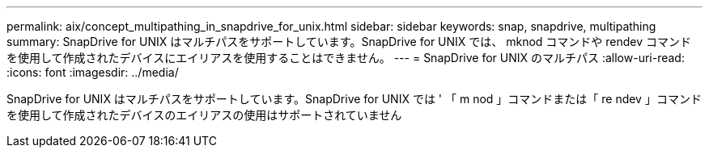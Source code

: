 ---
permalink: aix/concept_multipathing_in_snapdrive_for_unix.html 
sidebar: sidebar 
keywords: snap, snapdrive, multipathing 
summary: SnapDrive for UNIX はマルチパスをサポートしています。SnapDrive for UNIX では、 mknod コマンドや rendev コマンドを使用して作成されたデバイスにエイリアスを使用することはできません。 
---
= SnapDrive for UNIX のマルチパス
:allow-uri-read: 
:icons: font
:imagesdir: ../media/


[role="lead"]
SnapDrive for UNIX はマルチパスをサポートしています。SnapDrive for UNIX では ' 「 m nod 」コマンドまたは「 re ndev 」コマンドを使用して作成されたデバイスのエイリアスの使用はサポートされていません
